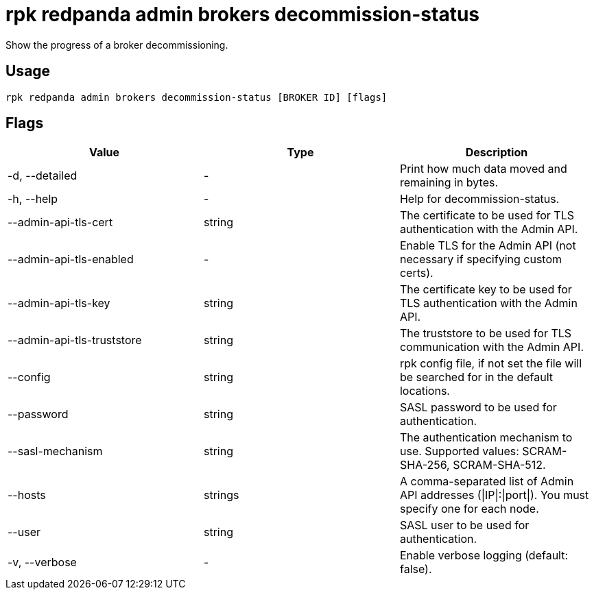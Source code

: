 = rpk redpanda admin brokers decommission-status
:description: rpk redpanda admin brokers decommission-status
:rpk_version: v23.1.6 (rev cc47e1ad1)

Show the progress of a broker decommissioning.

== Usage

[,bash]
----
rpk redpanda admin brokers decommission-status [BROKER ID] [flags]
----

== Flags


[cols=",,",]
|===
|*Value* |*Type* |*Description*

|-d, --detailed |- |Print how much data moved and remaining in bytes.

|-h, --help |- |Help for decommission-status.

|--admin-api-tls-cert |string |The certificate to be used for TLS
authentication with the Admin API.

|--admin-api-tls-enabled |- |Enable TLS for the Admin API (not necessary
if specifying custom certs).

|--admin-api-tls-key |string |The certificate key to be used for TLS
authentication with the Admin API.

|--admin-api-tls-truststore |string |The truststore to be used for TLS
communication with the Admin API.

|--config |string |rpk config file, if not set the file will be searched
for in the default locations.

|--password |string |SASL password to be used for authentication.

|--sasl-mechanism |string |The authentication mechanism to use.
Supported values: SCRAM-SHA-256, SCRAM-SHA-512.

|--hosts |strings |A comma-separated list of Admin API addresses
(\|IP\|:\|port\|). You must specify one for each node.

|--user |string |SASL user to be used for authentication.

|-v, --verbose |- |Enable verbose logging (default: false).
|===

